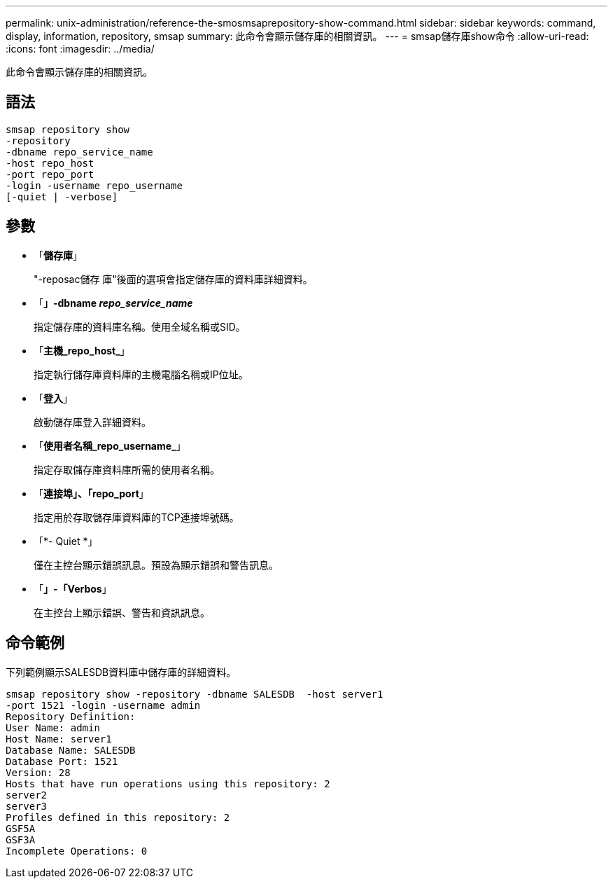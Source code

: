 ---
permalink: unix-administration/reference-the-smosmsaprepository-show-command.html 
sidebar: sidebar 
keywords: command, display, information, repository, smsap 
summary: 此命令會顯示儲存庫的相關資訊。 
---
= smsap儲存庫show命令
:allow-uri-read: 
:icons: font
:imagesdir: ../media/


[role="lead"]
此命令會顯示儲存庫的相關資訊。



== 語法

[listing]
----
smsap repository show
-repository
-dbname repo_service_name
-host repo_host
-port repo_port
-login -username repo_username
[-quiet | -verbose]
----


== 參數

* 「*儲存庫*」
+
"-reposac儲存 庫"後面的選項會指定儲存庫的資料庫詳細資料。

* 「*」-dbname _repo_service_name_*
+
指定儲存庫的資料庫名稱。使用全域名稱或SID。

* 「*主機_repo_host_*」
+
指定執行儲存庫資料庫的主機電腦名稱或IP位址。

* 「*登入*」
+
啟動儲存庫登入詳細資料。

* 「*使用者名稱_repo_username_*」
+
指定存取儲存庫資料庫所需的使用者名稱。

* 「*連接埠」、「repo_port*」
+
指定用於存取儲存庫資料庫的TCP連接埠號碼。

* 「*- Quiet *」
+
僅在主控台顯示錯誤訊息。預設為顯示錯誤和警告訊息。

* 「*」-「Verbos*」
+
在主控台上顯示錯誤、警告和資訊訊息。





== 命令範例

下列範例顯示SALESDB資料庫中儲存庫的詳細資料。

[listing]
----
smsap repository show -repository -dbname SALESDB  -host server1
-port 1521 -login -username admin
Repository Definition:
User Name: admin
Host Name: server1
Database Name: SALESDB
Database Port: 1521
Version: 28
Hosts that have run operations using this repository: 2
server2
server3
Profiles defined in this repository: 2
GSF5A
GSF3A
Incomplete Operations: 0
----